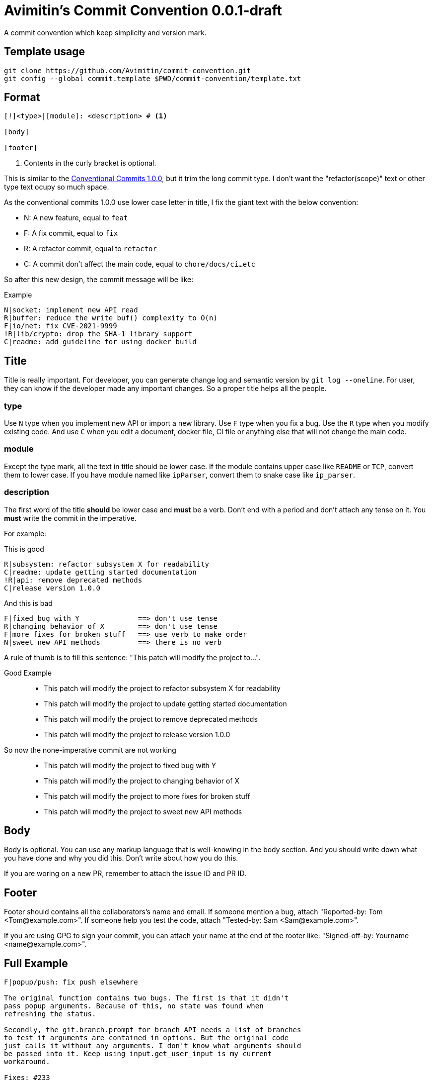 = Avimitin's Commit Convention {Version}
:Version: 0.0.1-draft

A commit convention which keep simplicity and version mark.

== Template usage

----
git clone https://github.com/Avimitin/commit-convention.git
git config --global commit.template $PWD/commit-convention/template.txt
----

== Format

----
[!]<type>|[module]: <description> # <1>

[body]

[footer]
----

<1> Contents in the curly bracket is optional.

:cclink: https://www.conventionalcommits.org/en/v1.0.0/
This is similar to the {cclink}[Conventional Commits 1.0.0], but it trim
the long commit type. I don't want the "refactor(scope)" text or other
type text ocupy so much space.

As the conventional commits 1.0.0 use lower case letter in title, I fix
the giant text with the below convention:

* N: A new feature, equal to `feat`
* F: A fix commit, equal to `fix`
* R: A refactor commit, equal to `refactor`
* C: A commit don't affect the main code, equal to `chore/docs/ci...etc`

So after this new design, the commit message will be like:

.Example
----
N|socket: implement new API read
R|buffer: reduce the write_buf() complexity to O(n)
F|io/net: fix CVE-2021-9999
!R|lib/crypto: drop the SHA-1 library support
C|readme: add guideline for using docker build
----

== Title

Title is really important. For developer, you can generate change log and
semantic version by `git log --oneline`. For user, they can know if the
developer made any important changes. So a proper title helps all the
people.

=== type

Use `N` type when you implement new API or import a new library. Use `F`
type when you fix a bug. Use the `R` type when you modify existing code.
And use `C` when you edit a document, docker file, CI file or anything
else that will not change the main code.

=== module

Except the type mark, all the text in title should be lower case. If the
module contains upper case like `README` or `TCP`, convert them to lower
case. If you have module named like `ipParser`, convert them to snake case
like `ip_parser`.

=== description

The first word of the title *should* be lower case and *must* be a verb.
Don't end with a period and don't attach any tense on it. You *must* write
the commit in the imperative.

For example:

This is good::
----
R|subsystem: refactor subsystem X for readability
C|readme: update getting started documentation
!R|api: remove deprecated methods
C|release version 1.0.0
----
And this is bad::
----
F|fixed bug with Y              ==> don't use tense
R|changing behavior of X        ==> don't use tense
F|more fixes for broken stuff   ==> use verb to make order
N|sweet new API methods         ==> there is no verb
----

A rule of thumb is to fill this sentence:
"This patch will modify the project to...".

Good Example::
* This patch will modify the project to refactor subsystem X for readability
* This patch will modify the project to update getting started documentation
* This patch will modify the project to remove deprecated methods
* This patch will modify the project to release version 1.0.0
So now the none-imperative commit are not working::
* This patch will modify the project to fixed bug with Y
* This patch will modify the project to changing behavior of X
* This patch will modify the project to more fixes for broken stuff
* This patch will modify the project to sweet new API methods

== Body

Body is optional. You can use any markup language that is well-knowing
in the body section. And you should write down what you have done and
why you did this. Don't write about how you do this.

If you are woring on a new PR, remember to attach the issue ID and PR ID.

== Footer

Footer should contains all the collaborators's name and email. If someone
mention a bug, attach "Reported-by: Tom <\Tom@example.com>". If someone
help you test the code, attach "Tested-by: Sam <\Sam@example.com>".

If you are using GPG to sign your commit, you can attach your name at the end
of the rooter like: "Signed-off-by: Yourname <\name@example.com>".

== Full Example

----
F|popup/push: fix push elsewhere

The original function contains two bugs. The first is that it didn't
pass popup arguments. Because of this, no state was found when
refreshing the status.

Secondly, the git.branch.prompt_for_branch API needs a list of branches
to test if arguments are contained in options. But the original code
just calls it without any arguments. I don't know what arguments should
be passed into it. Keep using input.get_user_input is my current
workaround.

Fixes: #233

Signed-off-by: Avimitin <avimitin@gmail.com>
----

== Credit

This convention is inspired by the below project:

* Simplistic Commits: https://github.com/bnoctis/simplistic-commits
* Conventional Commits: https://www.conventionalcommits.org/en/v1.0.0/
* How to write commit message: https://chris.beams.io/posts/git-commit/

== License

https://creativecommons.org/licenses/by/4.0/[CC-BY-4.0]

(c) 2021 Avimitin
